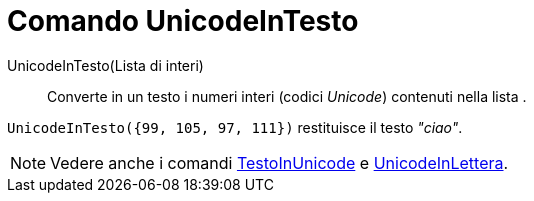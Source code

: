 = Comando UnicodeInTesto
:page-en: commands/UnicodeToText
ifdef::env-github[:imagesdir: /it/modules/ROOT/assets/images]

UnicodeInTesto(Lista di interi)::
  Converte in un testo i numeri interi (codici _Unicode_) contenuti nella lista .

[EXAMPLE]
====

`++UnicodeInTesto({99, 105, 97, 111})++` restituisce il testo _"ciao"_.

====

[NOTE]
====

Vedere anche i comandi xref:/commands/TestoInUnicode.adoc[TestoInUnicode] e
xref:/commands/UnicodeInLettera.adoc[UnicodeInLettera].

====
